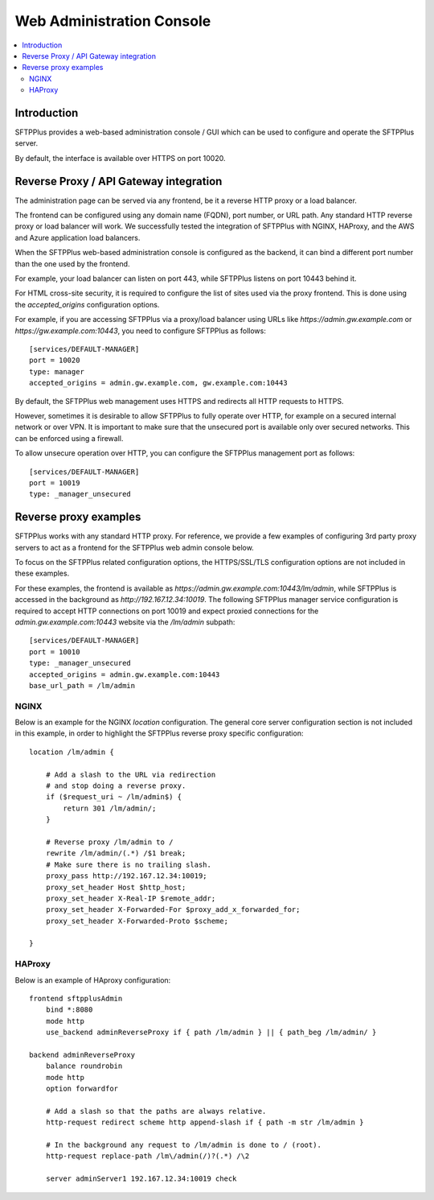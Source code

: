 Web Administration Console
##########################

..  contents:: :local:


Introduction
============

SFTPPlus provides a web-based administration console / GUI which can be used to configure and operate the SFTPPlus server.

By default, the interface is available over HTTPS on port 10020.


Reverse Proxy / API Gateway integration
=======================================

The administration page can be served via any frontend, be it a reverse HTTP proxy or a load balancer.

The frontend can be configured using any domain name (FQDN), port number, or URL path.
Any standard HTTP reverse proxy or load balancer will work.
We successfully tested the integration of SFTPPlus with NGINX, HAProxy, and the AWS and Azure application load balancers.

When the SFTPPlus web-based administration console is configured as the backend, it can bind a different port number than the one used by the frontend.

For example, your load balancer can listen on port 443, while SFTPPlus listens on port 10443 behind it.

For HTML cross-site security, it is required to configure the list of sites used via the proxy frontend.
This is done using the `accepted_origins` configuration options.

For example, if you are accessing SFTPPlus via a proxy/load balancer using URLs like `https://admin.gw.example.com` or `https://gw.example.com:10443`, you need to configure SFTPPlus as follows::

    [services/DEFAULT-MANAGER]
    port = 10020
    type: manager
    accepted_origins = admin.gw.example.com, gw.example.com:10443

By default, the SFTPPlus web management uses HTTPS and redirects all HTTP requests to HTTPS.

However, sometimes it is desirable to allow SFTPPlus to fully operate over HTTP, for example on a secured internal network or over VPN.
It is important to make sure that the unsecured port is available only over secured networks.
This can be enforced using a firewall.

To allow unsecure operation over HTTP, you can configure the SFTPPlus management port as follows::

    [services/DEFAULT-MANAGER]
    port = 10019
    type: _manager_unsecured


Reverse proxy examples
======================

SFTPPlus works with any standard HTTP proxy.
For reference, we provide a few examples of configuring 3rd party proxy servers
to act as a frontend for the SFTPPlus web admin console below.

To focus on the SFTPPlus related configuration options,
the HTTPS/SSL/TLS configuration options are not included in these examples.

For these examples,
the frontend is available as `https://admin.gw.example.com:10443/lm/admin`,
while SFTPPlus is accessed in the background as `http://192.167.12.34:10019`.
The following SFTPPlus manager service configuration is required
to accept HTTP connections on port 10019 and expect proxied connections
for the `admin.gw.example.com:10443` website via the `/lm/admin` subpath::

    [services/DEFAULT-MANAGER]
    port = 10010
    type: _manager_unsecured
    accepted_origins = admin.gw.example.com:10443
    base_url_path = /lm/admin


NGINX
-----

Below is an example for the NGINX `location` configuration.
The general core server configuration section is not included in this example,
in order to highlight the SFTPPlus reverse proxy specific configuration::

    location /lm/admin {

        # Add a slash to the URL via redirection
        # and stop doing a reverse proxy.
        if ($request_uri ~ /lm/admin$) {
            return 301 /lm/admin/;
        }

        # Reverse proxy /lm/admin to /
        rewrite /lm/admin/(.*) /$1 break;
        # Make sure there is no trailing slash.
        proxy_pass http://192.167.12.34:10019;
        proxy_set_header Host $http_host;
        proxy_set_header X-Real-IP $remote_addr;
        proxy_set_header X-Forwarded-For $proxy_add_x_forwarded_for;
        proxy_set_header X-Forwarded-Proto $scheme;

    }


HAProxy
-------

Below is an example of HAproxy configuration::

    frontend sftpplusAdmin
        bind *:8080
        mode http
        use_backend adminReverseProxy if { path /lm/admin } || { path_beg /lm/admin/ }

    backend adminReverseProxy
        balance roundrobin
        mode http
        option forwardfor

        # Add a slash so that the paths are always relative.
        http-request redirect scheme http append-slash if { path -m str /lm/admin }

        # In the background any request to /lm/admin is done to / (root).
        http-request replace-path /lm\/admin(/)?(.*) /\2

        server adminServer1 192.167.12.34:10019 check

